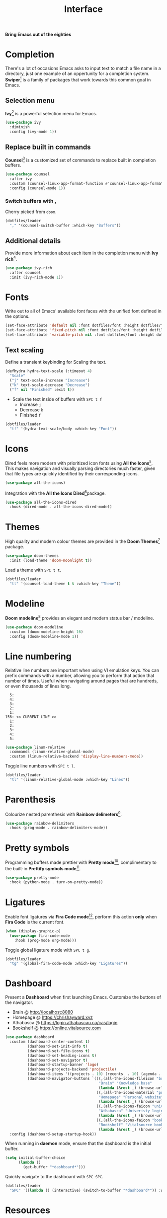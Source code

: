 #+TITLE: Interface
#+AUTHOR: Christopher James Hayward
#+EMAIL: chris@chrishayward.xyz

#+PROPERTY: header-args:emacs-lisp :tangle interface.el :comments org
#+PROPERTY: header-args:shell          :tangle no
#+PROPERTY: header-args                  :results silent :eval no-export :comments org

#+OPTIONS: num:nil toc:nil todo:nil tasks:nil tags:nil
#+OPTIONS: skip:nil author:nil email:nil creator:nil timestamp:nil

#+ATTR_ORG: :width 420px
#+ATTR_HTML: :width 420px
#+ATTR_LATEX: :width 420px
[[../docs/images/what-is-emacs-teaser.png]]

*Bring Emacs out of the eighties*

* Completion

There's a lot of occasions Emacs asks to input text to match a file name in a directory, just one example of an oppertunity for a completion system. *Swiper*[fn:1] is a family of packages that work towards this common goal in Emacs.

** Selection menu

*Ivy*[fn:1] is a powerful selection menu for Emacs.

#+begin_src emacs-lisp
(use-package ivy
  :diminish
  :config (ivy-mode 1))
#+end_src

** Replace built in commands

*Counsel*[fn:1] is a customized set of commands to replace built in completion buffers.

#+begin_src emacs-lisp
(use-package counsel
  :after ivy
  :custom (counsel-linux-app-format-function #'counsel-linux-app-format-function-name-only)
  :config (counsel-mode 1))
#+end_src 

*** Switch buffers with ,

Cherry picked from =doom=.

#+begin_src emacs-lisp
(dotfiles/leader
  "," '(counsel-switch-buffer :which-key "Buffers"))
#+end_src

** Additional details

Provide more information about each item in the completion menu with *Ivy rich*[fn:2].

#+begin_src emacs-lisp
(use-package ivy-rich
  :after counsel
  :init (ivy-rich-mode 1))
#+end_src

* Fonts

Write out to all of Emacs' available font faces with the unified font defined in the options.

#+begin_src emacs-lisp
(set-face-attribute 'default nil :font dotfiles/font :height dotfiles/font-size)
(set-face-attribute 'fixed-pitch nil :font dotfiles/font :height dotfiles/font-size)
(set-face-attribute 'variable-pitch nil :font dotfiles/font :height dotfiles/font-size)
#+end_src

** Text scaling

Define a transient keybinding for Scaling the text.

#+begin_src emacs-lisp
(defhydra hydra-text-scale (:timeout 4)
  "Scale"
  ("j" text-scale-increase "Increase")
  ("k" text-scale-decrease "Decrease")
  ("f" nil "Finished" :exit t))
#+end_src

+ Scale the text inside of buffers with =SPC t f=
  * Increase =j=
  * Decrease =k=
  * Finished =f=

#+begin_src emacs-lisp
(dotfiles/leader
  "tf" '(hydra-text-scale/body :which-key "Font"))
#+end_src

* Icons

Dired feels more modern with prioritized icon fonts using *All the Icons*[fn:3]. This makes navigation and visually parsing directories much faster, given that file types are quickly identified by their corresponding icons.

#+begin_src emacs-lisp
(use-package all-the-icons)
#+end_src

Integration with the *All the Icons Dired*[fn:4]package.

#+begin_src emacs-lisp
(use-package all-the-icons-dired
  :hook (dired-mode . all-the-icons-dired-mode))
#+end_src

* Themes

#+ATTR_ORG: :width 420px
#+ATTR_HTML: :width 420px
#+ATTR_LATEX: :width 420px
[[../docs/images/what-is-emacs-customizable.gif]]

High quality and modern colour themes are provided in the *Doom Themes*[fn:5] package.

#+begin_src emacs-lisp
(use-package doom-themes
  :init (load-theme 'doom-moonlight t))
#+end_src

Load a theme with =SPC t t=.

#+begin_src emacs-lisp
(dotfiles/leader
  "tt" '(counsel-load-theme t t :which-key "Theme"))
#+end_src

* Modeline

*Doom modeline*[fn:6] provides an elegant and modern status bar / modeline.

#+begin_src emacs-lisp
(use-package doom-modeline
  :custom (doom-modeline-height 16)
  :config (doom-modeline-mode 1))
#+end_src

* Line numbering

Relative line numbers are important when using VI emulation keys. You can prefix commands with a number, allowing you to perform that action that number of times. Useful when navigating around pages that are hundreds, or even thousands of lines long.

#+begin_example
  5:
  4:
  3:
  2:
  1:
156: << CURRENT LINE >>
  1:
  2:
  3:
  4:
  5:
#+end_example

#+begin_src emacs-lisp
(use-package linum-relative
  :commands (linum-relative-global-mode)
  :custom (linum-relative-backend 'display-line-numbers-mode))
#+end_src

Toggle line numbers with =SPC t l=.

#+begin_src emacs-lisp
(dotfiles/leader
  "tl" '(linum-relative-global-mode :which-key "Lines"))
#+end_src

* Parenthesis

Colourize nested parenthesis with *Rainbow delimeters*[fn:8].

#+begin_src emacs-lisp
(use-package rainbow-delimiters
  :hook (prog-mode . rainbow-delimiters-mode))
#+end_src

* Pretty symbols

Programming buffers made prettier with *Pretty mode*[fn:9], complimentary to the built-in *Prettify symbols mode*[fn:10].

#+begin_src emacs-lisp
(use-package pretty-mode
  :hook (python-mode . turn-on-pretty-mode))
#+end_src

* Ligatures

Enable font ligatures via *Fira Code mode*[fn:11], perform this action *only* when *Fira Code* is the current font.

#+begin_src emacs-lisp
(when (display-graphic-p)
  (use-package fira-code-mode
    :hook (prog-mode org-mode)))
#+end_src

Toggle global ligature mode with =SPC t g=.

#+begin_src emacs-lisp
(dotfiles/leader
  "tg" '(global-fira-code-mode :which-key "Ligatures"))
#+end_src

* Dashboard

#+ATTR_ORG: :width 420px
#+ATTR_HTML: :width 420px
#+ATTR_LATEX: :width 420px
[[../docs/images/desktop.png]]

Present a *Dashboard* when first launching Emacs. Customize the buttons of the navigator.

+ Brain @ http://localhost:8080
+ Homepage @ https://chrishayward.xyz
+ Athabasca @ https://login.athabascau.ca/cas/login
+ Bookshelf @ https://online.vitalsource.com

#+begin_src emacs-lisp
(use-package dashboard
  :custom (dashboard-center-content t)
          (dashboard-set-init-info t)
          (dashboard-set-file-icons t)
          (dashboard-set-heading-icons t)
          (dashboard-set-navigator t)
          (dashboard-startup-banner 'logo)
          (dashboard-projects-backend 'projectile)
          (dashboard-items '((projects . 10) (recents  . 10) (agenda . 10)))
          (dashboard-navigator-buttons `(((,(all-the-icons-fileicon "brain" :height 1.1 :v-adjust 0.0)
                                          "Brain" "Knowledge base"
                                          (lambda (&rest _) (browse-url "http://localhost:8080"))))
                                         ((,(all-the-icons-material "public" :height 1.1 :v-adjust 0.0)
                                          "Homepage" "Personal website"
                                          (lambda (&rest _) (browse-url "https://chrishayward.xyz"))))
                                         ((,(all-the-icons-faicon "university" :height 1.1 :v-adjust 0.0)
                                          "Athabasca" "Univeristy login"
                                          (lambda (&rest _) (browse-url "https://login.athabascau.ca/cas/login"))))
                                         ((,(all-the-icons-faicon "book" :height 1.1 :v-adjust 0.0)
                                          "Bookshelf" "Vitalsource bookshelf"
                                          (lambda (&rest _) (browse-url "https://online.vitalsource.com"))))))
  :config (dashboard-setup-startup-hook))
#+end_src

When running in *daemon* mode, ensure that the dashboard is the initial buffer.

#+begin_src emacs-lisp
(setq initial-buffer-choice
      (lambda ()
        (get-buffer "*dashboard*")))
#+end_src

Quickly navigate to the dashboard with =SPC SPC=.

#+begin_src emacs-lisp
(dotfiles/leader
  "SPC" '((lambda () (interactive) (switch-to-buffer "*dashboard*")) :which-key "Dashboard"))
#+end_src

* Resources

[fn:1] https://github.com/abo-abo/swiper
[fn:2] https://github.com/Yevgnen/ivy-rich
[fn:3] [[https://github.com/domtronn/all-the-icons.el]]
[fn:4] https://github.com/jtbm37/all-the-icons-dired
[fn:5] https://github.com/hlissner/emacs-doom-themes
[fn:6] https://github.com/seagle0128/doom-modeline
[fn:7] https://github.com/emacsmirror/linum-relative
[fn:8] https://github.com/Fanael/rainbow-delimiters
[fn:9] https://emacswiki.org/emacs/pretty-mode.el
[fn:10] https://emacswiki.org/emacs/PrettySymbol
[fn:11] https://github.com/jming422/fira-code-mode
[fn:12] https://github.com/emacs-dashboard/emacs-dashboard
